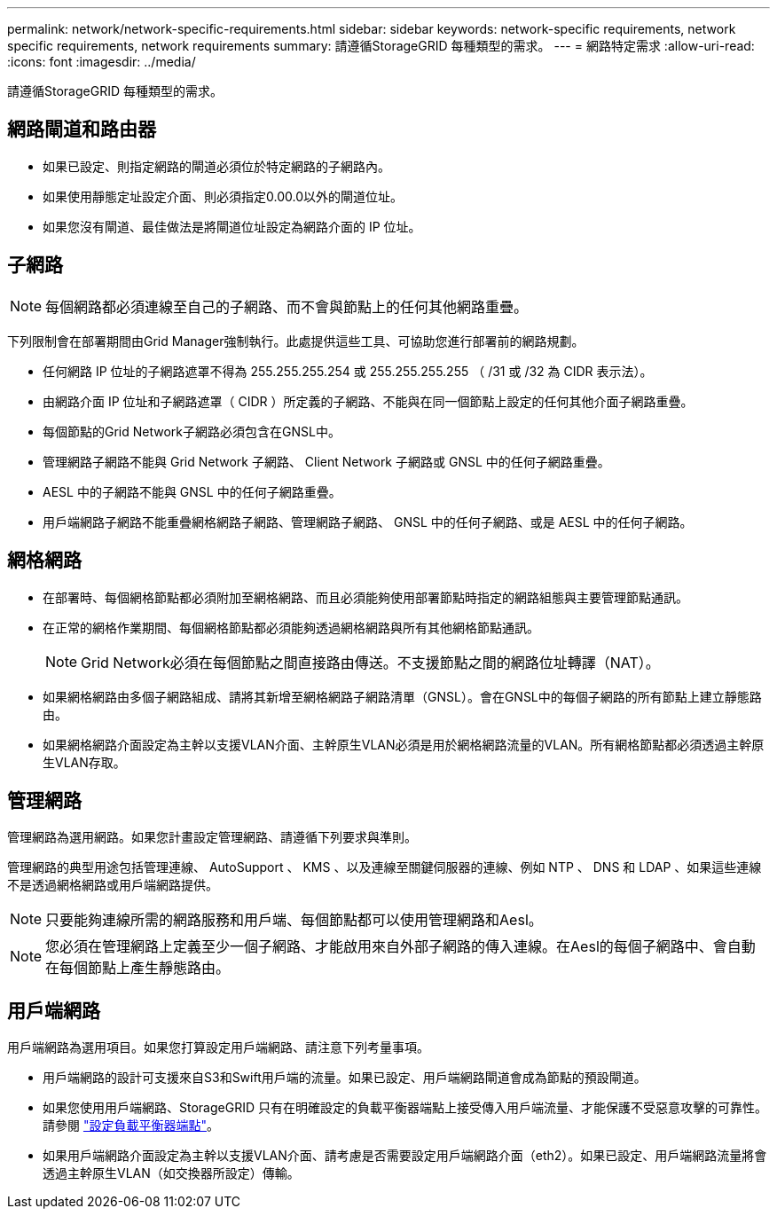 ---
permalink: network/network-specific-requirements.html 
sidebar: sidebar 
keywords: network-specific requirements, network specific requirements, network requirements 
summary: 請遵循StorageGRID 每種類型的需求。 
---
= 網路特定需求
:allow-uri-read: 
:icons: font
:imagesdir: ../media/


[role="lead"]
請遵循StorageGRID 每種類型的需求。



== 網路閘道和路由器

* 如果已設定、則指定網路的閘道必須位於特定網路的子網路內。
* 如果使用靜態定址設定介面、則必須指定0.00.0以外的閘道位址。
* 如果您沒有閘道、最佳做法是將閘道位址設定為網路介面的 IP 位址。




== 子網路


NOTE: 每個網路都必須連線至自己的子網路、而不會與節點上的任何其他網路重疊。

下列限制會在部署期間由Grid Manager強制執行。此處提供這些工具、可協助您進行部署前的網路規劃。

* 任何網路 IP 位址的子網路遮罩不得為 255.255.255.254 或 255.255.255.255 （ /31 或 /32 為 CIDR 表示法）。
* 由網路介面 IP 位址和子網路遮罩（ CIDR ）所定義的子網路、不能與在同一個節點上設定的任何其他介面子網路重疊。
* 每個節點的Grid Network子網路必須包含在GNSL中。
* 管理網路子網路不能與 Grid Network 子網路、 Client Network 子網路或 GNSL 中的任何子網路重疊。
* AESL 中的子網路不能與 GNSL 中的任何子網路重疊。
* 用戶端網路子網路不能重疊網格網路子網路、管理網路子網路、 GNSL 中的任何子網路、或是 AESL 中的任何子網路。




== 網格網路

* 在部署時、每個網格節點都必須附加至網格網路、而且必須能夠使用部署節點時指定的網路組態與主要管理節點通訊。
* 在正常的網格作業期間、每個網格節點都必須能夠透過網格網路與所有其他網格節點通訊。
+

NOTE: Grid Network必須在每個節點之間直接路由傳送。不支援節點之間的網路位址轉譯（NAT）。

* 如果網格網路由多個子網路組成、請將其新增至網格網路子網路清單（GNSL）。會在GNSL中的每個子網路的所有節點上建立靜態路由。
* 如果網格網路介面設定為主幹以支援VLAN介面、主幹原生VLAN必須是用於網格網路流量的VLAN。所有網格節點都必須透過主幹原生VLAN存取。




== 管理網路

管理網路為選用網路。如果您計畫設定管理網路、請遵循下列要求與準則。

管理網路的典型用途包括管理連線、 AutoSupport 、 KMS 、以及連線至關鍵伺服器的連線、例如 NTP 、 DNS 和 LDAP 、如果這些連線不是透過網格網路或用戶端網路提供。


NOTE: 只要能夠連線所需的網路服務和用戶端、每個節點都可以使用管理網路和Aesl。


NOTE: 您必須在管理網路上定義至少一個子網路、才能啟用來自外部子網路的傳入連線。在Aesl的每個子網路中、會自動在每個節點上產生靜態路由。



== 用戶端網路

用戶端網路為選用項目。如果您打算設定用戶端網路、請注意下列考量事項。

* 用戶端網路的設計可支援來自S3和Swift用戶端的流量。如果已設定、用戶端網路閘道會成為節點的預設閘道。
* 如果您使用用戶端網路、StorageGRID 只有在明確設定的負載平衡器端點上接受傳入用戶端流量、才能保護不受惡意攻擊的可靠性。請參閱 link:../admin/configuring-load-balancer-endpoints.html["設定負載平衡器端點"]。
* 如果用戶端網路介面設定為主幹以支援VLAN介面、請考慮是否需要設定用戶端網路介面（eth2）。如果已設定、用戶端網路流量將會透過主幹原生VLAN（如交換器所設定）傳輸。

